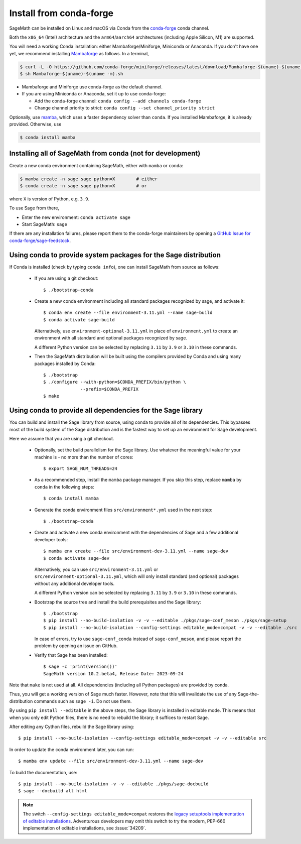 .. _sec-installation-conda:

Install from conda-forge
========================

SageMath can be installed on Linux and macOS via Conda from the
`conda-forge <https://conda-forge.org>`_ conda channel.

Both the ``x86_64`` (Intel) architecture and the ``arm64``/``aarch64``
architectures (including Apple Silicon, M1) are supported.

You will need a working Conda installation: either Mambaforge/Miniforge,
Miniconda or Anaconda. If you don't have one yet, we recommend installing
`Mambaforge <https://github.com/conda-forge/miniforge#mambaforge>`_ as
follows. In a terminal,

.. code-block:: shell

   $ curl -L -O https://github.com/conda-forge/miniforge/releases/latest/download/Mambaforge-$(uname)-$(uname -m).sh
   $ sh Mambaforge-$(uname)-$(uname -m).sh

* Mambaforge and Miniforge use conda-forge as the default channel.

* If you are using Miniconda or Anaconda, set it up to use conda-forge:

  * Add the conda-forge channel: ``conda config --add channels conda-forge``

  * Change channel priority to strict: ``conda config --set channel_priority strict``

Optionally, use `mamba <https://github.com/mamba-org/mamba>`_,
which uses a faster dependency solver than ``conda``.
If you installed Mambaforge, it is already provided. Otherwise, use

.. code-block:: shell

   $ conda install mamba


.. _sec-installation-conda-binary:

Installing all of SageMath from conda (not for development)
^^^^^^^^^^^^^^^^^^^^^^^^^^^^^^^^^^^^^^^^^^^^^^^^^^^^^^^^^^^

Create a new conda environment containing SageMath, either with ``mamba`` or ``conda``:

.. code-block:: shell

    $ mamba create -n sage sage python=X        # either
    $ conda create -n sage sage python=X        # or

where ``X`` is version of Python, e.g. ``3.9``.

To use Sage from there,

* Enter the new environment: ``conda activate sage``
* Start SageMath: ``sage``

If there are any installation failures, please report them to
the conda-forge maintainers by opening a `GitHub Issue for
conda-forge/sage-feedstock <https://github.com/conda-forge/sage-feedstock/issues>`_.


.. _sec-installation-conda-source:

Using conda to provide system packages for the Sage distribution
^^^^^^^^^^^^^^^^^^^^^^^^^^^^^^^^^^^^^^^^^^^^^^^^^^^^^^^^^^^^^^^^

If Conda is installed (check by typing ``conda info``), one can install SageMath
from source as follows:

  - If you are using a git checkout::

      $ ./bootstrap-conda

  - Create a new conda environment including all standard packages
    recognized by sage, and activate it::

      $ conda env create --file environment-3.11.yml --name sage-build
      $ conda activate sage-build

    Alternatively, use ``environment-optional-3.11.yml`` in place of
    ``environment.yml`` to create an environment with all standard and optional
    packages recognized by sage.

    A different Python version can be selected by replacing ``3.11`` by ``3.9``
    or ``3.10`` in these commands.

  - Then the SageMath distribution will be built using the compilers provided by Conda
    and using many packages installed by Conda::

      $ ./bootstrap
      $ ./configure --with-python=$CONDA_PREFIX/bin/python \
                    --prefix=$CONDA_PREFIX
      $ make


.. _sec-installation-conda-develop:

Using conda to provide all dependencies for the Sage library
^^^^^^^^^^^^^^^^^^^^^^^^^^^^^^^^^^^^^^^^^^^^^^^^^^^^^^^^^^^^^^^^^^^^^^^^^^^

You can build and install the Sage library from source, using conda to
provide all of its dependencies. This bypasses most of the build
system of the Sage distribution and is the fastest way to set up an
environment for Sage development.

Here we assume that you are using a git checkout.

  - Optionally, set the build parallelism for the Sage library. Use
    whatever the meaningful value for your machine is - no more than
    the number of cores::

      $ export SAGE_NUM_THREADS=24

  - As a recommended step, install the ``mamba`` package manager. If
    you skip this step, replace ``mamba`` by ``conda`` in the
    following steps::

      $ conda install mamba

  - Generate the conda environment files ``src/environment*.yml`` used
    in the next step::

      $ ./bootstrap-conda

  - Create and activate a new conda environment with the dependencies of Sage
    and a few additional developer tools::

      $ mamba env create --file src/environment-dev-3.11.yml --name sage-dev
      $ conda activate sage-dev

    Alternatively, you can use ``src/environment-3.11.yml`` or
    ``src/environment-optional-3.11.yml``, which will only install standard
    (and optional) packages without any additional developer tools.

    A different Python version can be selected by replacing ``3.11`` by ``3.9``
    or ``3.10`` in these commands.

  - Bootstrap the source tree and install the build prerequisites and the Sage library::

      $ ./bootstrap
      $ pip install --no-build-isolation -v -v --editable ./pkgs/sage-conf_meson ./pkgs/sage-setup
      $ pip install --no-build-isolation --config-settings editable_mode=compat -v -v --editable ./src

    In case of errors, try to use ``sage-conf_conda`` instead of ``sage-conf_meson``,
    and please report the problem by opening an issue on GitHub.

  - Verify that Sage has been installed::

      $ sage -c 'print(version())'
      SageMath version 10.2.beta4, Release Date: 2023-09-24

Note that ``make`` is not used at all. All dependencies
(including all Python packages) are provided by conda.

Thus, you will get a working version of Sage much faster.  However,
note that this will invalidate the use of any Sage-the-distribution
commands such as ``sage -i``. Do not use them.

By using ``pip install --editable`` in the above steps, the Sage
library is installed in editable mode.  This means that when you only
edit Python files, there is no need to rebuild the library; it
suffices to restart Sage.

After editing any Cython files, rebuild the Sage library using::

  $ pip install --no-build-isolation --config-settings editable_mode=compat -v -v --editable src

In order to update the conda environment later, you can run::

  $ mamba env update --file src/environment-dev-3.11.yml --name sage-dev

To build the documentation, use::

  $ pip install --no-build-isolation -v -v --editable ./pkgs/sage-docbuild
  $ sage --docbuild all html

.. NOTE::

   The switch ``--config-settings editable_mode=compat`` restores the
   `legacy setuptools implementation of editable installations
   <https://setuptools.pypa.io/en/latest/userguide/development_mode.html>`_.
   Adventurous developers may omit this switch to try the modern,
   PEP-660 implementation of editable installations, see :issue:`34209`.
